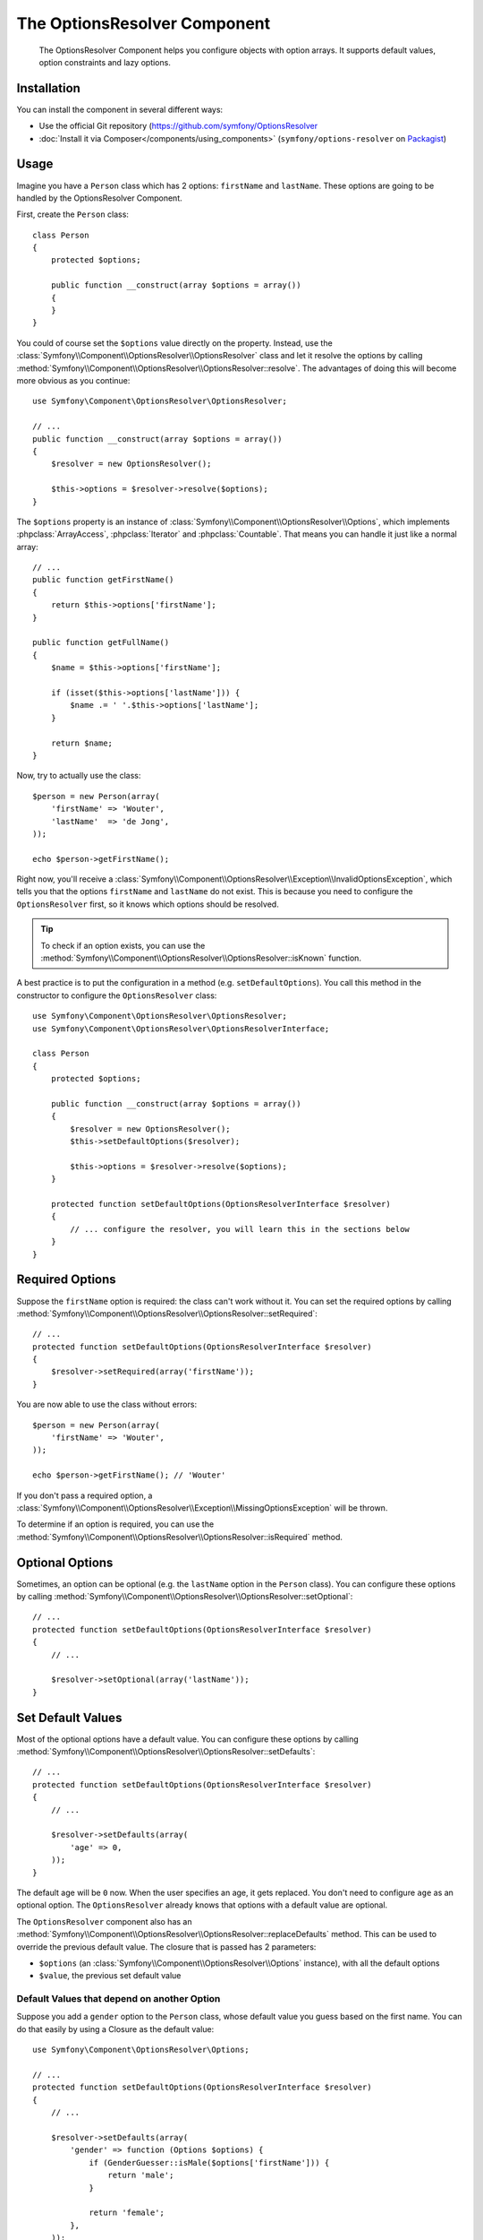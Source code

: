 .. index::
    single: Options Resolver
    single: Components; OptionsResolver

The OptionsResolver Component
=============================

    The OptionsResolver Component helps you configure objects with option
    arrays. It supports default values, option constraints and lazy options.

Installation
------------

You can install the component in several different ways:

* Use the official Git repository (https://github.com/symfony/OptionsResolver
* :doc:`Install it via Composer</components/using_components>` (``symfony/options-resolver`` on `Packagist`_)

Usage
-----

Imagine you have a ``Person`` class which has 2 options: ``firstName`` and
``lastName``. These options are going to be handled by the OptionsResolver
Component.

First, create the ``Person`` class::

    class Person
    {
        protected $options;

        public function __construct(array $options = array())
        {
        }
    }

You could of course set the ``$options`` value directly on the property. Instead,
use the :class:`Symfony\\Component\\OptionsResolver\\OptionsResolver` class
and let it resolve the options by calling
:method:`Symfony\\Component\\OptionsResolver\\OptionsResolver::resolve`.
The advantages of doing this will become more obvious as you continue::

    use Symfony\Component\OptionsResolver\OptionsResolver;

    // ...
    public function __construct(array $options = array())
    {
        $resolver = new OptionsResolver();

        $this->options = $resolver->resolve($options);
    }

The ``$options`` property is an instance of
:class:`Symfony\\Component\\OptionsResolver\\Options`, which implements
:phpclass:`ArrayAccess`, :phpclass:`Iterator` and :phpclass:`Countable`. That
means you can handle it just like a normal array::

    // ...
    public function getFirstName()
    {
        return $this->options['firstName'];
    }

    public function getFullName()
    {
        $name = $this->options['firstName'];

        if (isset($this->options['lastName'])) {
            $name .= ' '.$this->options['lastName'];
        }

        return $name;
    }

Now, try to actually use the class::

    $person = new Person(array(
        'firstName' => 'Wouter',
        'lastName'  => 'de Jong',
    ));

    echo $person->getFirstName();

Right now, you'll receive a 
:class:`Symfony\\Component\\OptionsResolver\\Exception\\InvalidOptionsException`,
which tells you that the options ``firstName`` and ``lastName`` do not exist.
This is because you need to configure the ``OptionsResolver`` first, so it
knows which options should be resolved.

.. tip::

    To check if an option exists, you can use the
    :method:`Symfony\\Component\\OptionsResolver\\OptionsResolver::isKnown`
    function.

A best practice is to put the configuration in a method (e.g.
``setDefaultOptions``). You call this method in the constructor to configure
the ``OptionsResolver`` class::

    use Symfony\Component\OptionsResolver\OptionsResolver;
    use Symfony\Component\OptionsResolver\OptionsResolverInterface;

    class Person
    {
        protected $options;

        public function __construct(array $options = array())
        {
            $resolver = new OptionsResolver();
            $this->setDefaultOptions($resolver);

            $this->options = $resolver->resolve($options);
        }

        protected function setDefaultOptions(OptionsResolverInterface $resolver)
        {
            // ... configure the resolver, you will learn this in the sections below
        }
    }

Required Options
----------------

Suppose the ``firstName`` option is required: the class can't work without
it. You can set the required options by calling
:method:`Symfony\\Component\\OptionsResolver\\OptionsResolver::setRequired`::

    // ...
    protected function setDefaultOptions(OptionsResolverInterface $resolver)
    {
        $resolver->setRequired(array('firstName'));
    }

You are now able to use the class without errors::

    $person = new Person(array(
        'firstName' => 'Wouter',
    ));

    echo $person->getFirstName(); // 'Wouter'

If you don't pass a required option, a
:class:`Symfony\\Component\\OptionsResolver\\Exception\\MissingOptionsException`
will be thrown.

To determine if an option is required, you can use the
:method:`Symfony\\Component\\OptionsResolver\\OptionsResolver::isRequired`
method.

Optional Options
----------------

Sometimes, an option can be optional (e.g. the ``lastName`` option in the
``Person`` class). You can configure these options by calling
:method:`Symfony\\Component\\OptionsResolver\\OptionsResolver::setOptional`::

    // ...
    protected function setDefaultOptions(OptionsResolverInterface $resolver)
    {
        // ...

        $resolver->setOptional(array('lastName'));
    }

Set Default Values
------------------

Most of the optional options have a default value. You can configure these
options by calling
:method:`Symfony\\Component\\OptionsResolver\\OptionsResolver::setDefaults`::

    // ...
    protected function setDefaultOptions(OptionsResolverInterface $resolver)
    {
        // ...

        $resolver->setDefaults(array(
            'age' => 0,
        ));
    }

The default age will be ``0`` now. When the user specifies an age, it gets
replaced. You don't need to configure ``age`` as an optional option. The
``OptionsResolver`` already knows that options with a default value are
optional.

The ``OptionsResolver`` component also has an
:method:`Symfony\\Component\\OptionsResolver\\OptionsResolver::replaceDefaults`
method. This can be used to override the previous default value. The closure
that is passed has 2 parameters:

* ``$options`` (an :class:`Symfony\\Component\\OptionsResolver\\Options`
  instance), with all the default options
* ``$value``, the previous set default value

Default Values that depend on another Option
~~~~~~~~~~~~~~~~~~~~~~~~~~~~~~~~~~~~~~~~~~~~

Suppose you add a ``gender`` option to the ``Person`` class, whose default
value you guess based on the first name. You can do that easily by using a
Closure as the default value::

    use Symfony\Component\OptionsResolver\Options;

    // ...
    protected function setDefaultOptions(OptionsResolverInterface $resolver)
    {
        // ...

        $resolver->setDefaults(array(
            'gender' => function (Options $options) {
                if (GenderGuesser::isMale($options['firstName'])) {
                    return 'male';
                }
                
                return 'female';
            },
        ));
    }

.. caution::

    The first argument of the Closure must be typehinted as ``Options``,
    otherwise it is considered as the value.

Configure allowed Values
------------------------

Not all values are valid values for options. For instance, the ``gender``
option can only be ``female`` or ``male``. You can configure these allowed
values by calling
:method:`Symfony\\Component\\OptionsResolver\\OptionsResolver::setAllowedValues`::

    // ...
    protected function setDefaultOptions(OptionsResolverInterface $resolver)
    {
        // ...

        $resolver->setAllowedValues(array(
            'gender' => array('male', 'female'),
        ));
    }

There is also an
:method:`Symfony\\Component\\OptionsResolver\\OptionsResolver::addAllowedValues`
method, which you can use if you want to add an allowed value to the previous
set allowed values.

Configure allowed Types
~~~~~~~~~~~~~~~~~~~~~~~

You can also specify allowed types. For instance, the ``firstName`` option can
be anything, but it must be a string. You can configure these types by calling
:method:`Symfony\\Component\\OptionsResolver\\OptionsResolver::setAllowedTypes`::

    // ...
    protected function setDefaultOptions(OptionsResolverInterface $resolver)
    {
        // ...

        $resolver->setAllowedTypes(array(
            'firstName' => 'string',
        ));
    }

Possible types are the one associated with the ``is_*`` php functions or a
class name. You can also pass an array of types as the value. For instance,
``array('null', 'string')`` allows ``firstName`` to be ``null`` or a
``string``.

There is also an
:method:`Symfony\\Component\\OptionsResolver\\OptionsResolver::addAllowedTypes`
method, which you can use to add an allowed type to the previous allowed types.

Normalize the Options
---------------------

Some values need to be normalized before you can use them. For instance, the
``firstName`` should always start with an uppercase letter. To do that, you can
write normalizers. These Closures will be executed after all options are
passed and return the normalized value. You can configure these normalizers by
calling
:method:`Symfony\\Components\\OptionsResolver\\OptionsResolver::setNormalizers`::

    // ...
    protected function setDefaultOptions(OptionsResolverInterface $resolver)
    {
        // ...

        $resolver->setNormalizers(array(
            'firstName' => function (Options $options, $value) {
                return ucfirst($value);
            },
        ));
    }

You see that the closure also get an ``$options`` parameter. Sometimes, you
need to use the other options for normalizing.

.. _Packagist: https://packagist.org/packages/symfony/options-resolver
